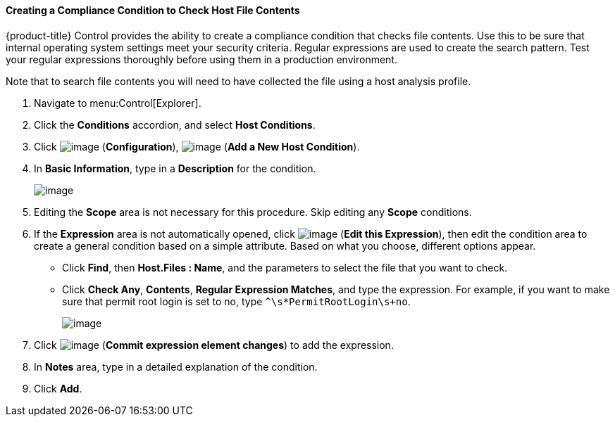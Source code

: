 [[creating-a-compliance-condition-to-check-host-file-contents]]
==== Creating a Compliance Condition to Check Host File Contents

{product-title} Control provides the ability to create a compliance condition that checks file contents. Use this to be sure that internal operating system settings meet your security criteria. Regular expressions are used to create the search pattern. Test your regular
expressions thoroughly before using them in a production environment.

Note that to search file contents you will need to have collected the file using a host analysis profile. 
ifdef::cfme[See link:https://access.redhat.com/documentation/en/red-hat-cloudforms/4.6/managing-infrastructure-and-inventory/#sect_hosts[Hosts] in _Managing Infrastructure and Inventory_ for instructions.]

. Navigate to menu:Control[Explorer].

. Click the *Conditions* accordion, and select *Host Conditions*.

. Click image:../images/1847.png[image] (*Configuration*), image:../images/1862.png[image] (*Add a New Host Condition*).

. In *Basic Information*, type in a *Description* for the condition.
+
image:../images/1937.png[image]
+
. Editing the *Scope* area is not necessary for this procedure. Skip editing any *Scope* conditions.

. If the *Expression* area is not automatically opened, click image:../images/1851.png[image] (*Edit this Expression*), then edit the condition area to create a general condition based on a simple attribute. Based on what you choose, different options appear.

* Click *Find*, then *Host.Files : Name*, and the parameters to select the file that you want to check.
* Click *Check Any*, *Contents*, *Regular Expression Matches*, and type the expression. For example, if you want to make sure that permit root login is set to no, type `^\s*PermitRootLogin\s+no`.
+
image:../images/1936.png[image]
+
. Click image:../images/1863.png[image] (*Commit expression element changes*) to add the expression.

. In *Notes* area, type in a detailed explanation of the condition.

. Click *Add*.









